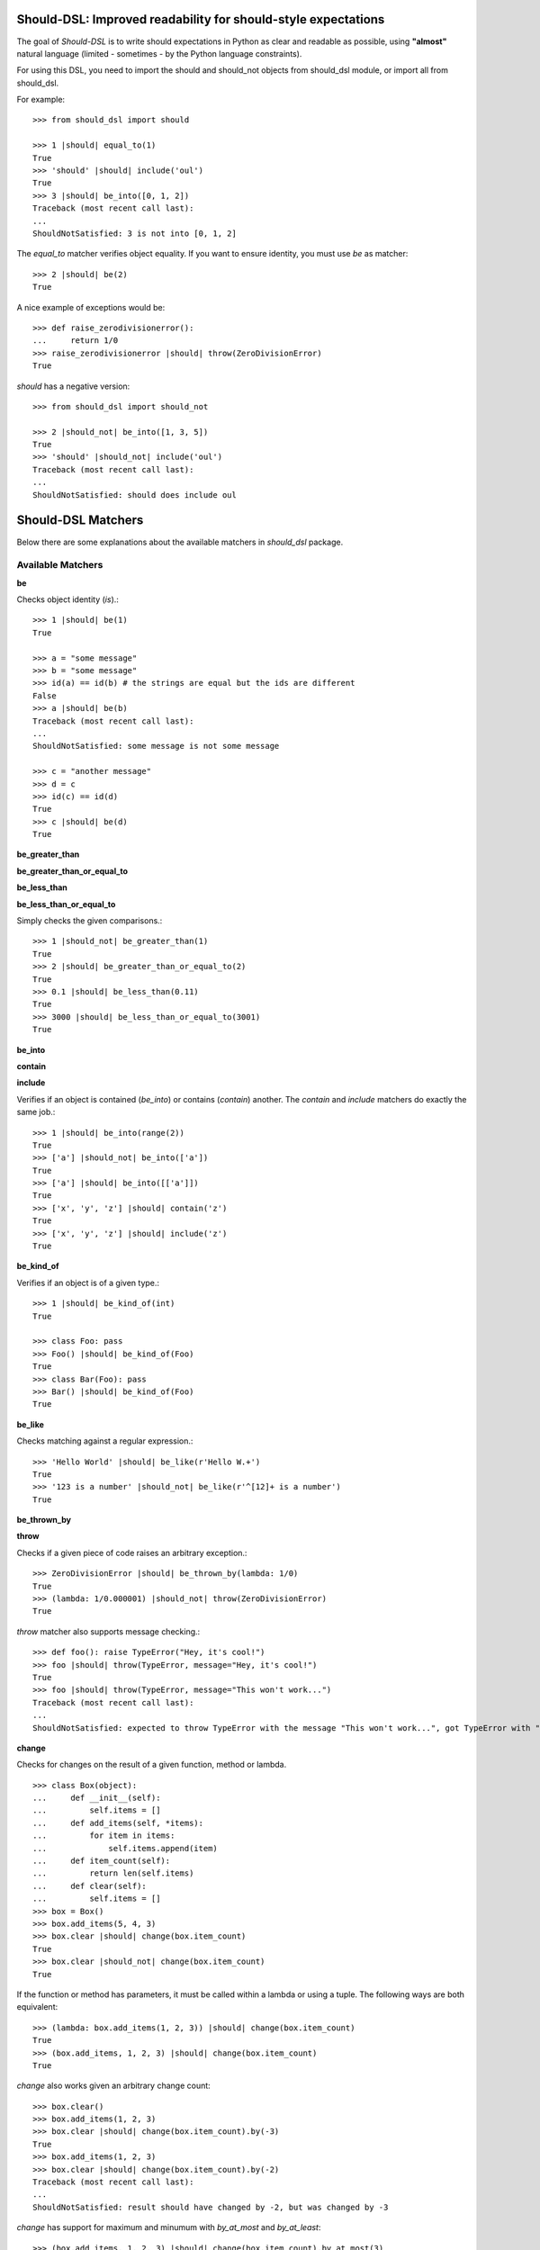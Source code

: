 Should-DSL: Improved readability for should-style expectations
==============================================================

The goal of *Should-DSL* is to write should expectations in Python as clear and readable as possible, using **"almost"** natural language (limited - sometimes - by the Python language constraints).

For using this DSL, you need to import the should and should_not objects from should_dsl module, or import all from should_dsl.

For example::

    >>> from should_dsl import should

    >>> 1 |should| equal_to(1)
    True
    >>> 'should' |should| include('oul')
    True
    >>> 3 |should| be_into([0, 1, 2])
    Traceback (most recent call last):
    ...
    ShouldNotSatisfied: 3 is not into [0, 1, 2]


The *equal_to* matcher verifies object equality. If you want to ensure identity, you must use *be* as matcher::

    >>> 2 |should| be(2)
    True


A nice example of exceptions would be::

    >>> def raise_zerodivisionerror():
    ...     return 1/0
    >>> raise_zerodivisionerror |should| throw(ZeroDivisionError)
    True


*should* has a negative version::

    >>> from should_dsl import should_not

    >>> 2 |should_not| be_into([1, 3, 5])
    True
    >>> 'should' |should_not| include('oul')
    Traceback (most recent call last):
    ...
    ShouldNotSatisfied: should does include oul



Should-DSL Matchers
===================

Below there are some explanations about the available matchers in *should_dsl* package.


Available Matchers
------------------


**be**

Checks object identity (*is*).::

    >>> 1 |should| be(1)
    True

    >>> a = "some message"
    >>> b = "some message"
    >>> id(a) == id(b) # the strings are equal but the ids are different
    False
    >>> a |should| be(b)
    Traceback (most recent call last):
    ...
    ShouldNotSatisfied: some message is not some message

    >>> c = "another message"
    >>> d = c
    >>> id(c) == id(d)
    True
    >>> c |should| be(d)
    True


**be_greater_than**

**be_greater_than_or_equal_to**

**be_less_than**

**be_less_than_or_equal_to**

Simply checks the given comparisons.::

    >>> 1 |should_not| be_greater_than(1)
    True
    >>> 2 |should| be_greater_than_or_equal_to(2)
    True
    >>> 0.1 |should| be_less_than(0.11)
    True
    >>> 3000 |should| be_less_than_or_equal_to(3001)
    True


**be_into**

**contain**

**include**

Verifies if an object is contained (*be_into*) or contains (*contain*) another. The *contain* and *include* matchers do exactly the same job.::

    >>> 1 |should| be_into(range(2))
    True
    >>> ['a'] |should_not| be_into(['a'])
    True
    >>> ['a'] |should| be_into([['a']])
    True
    >>> ['x', 'y', 'z'] |should| contain('z')
    True
    >>> ['x', 'y', 'z'] |should| include('z')
    True


**be_kind_of**

Verifies if an object is of a given type.::

    >>> 1 |should| be_kind_of(int)
    True

    >>> class Foo: pass
    >>> Foo() |should| be_kind_of(Foo)
    True
    >>> class Bar(Foo): pass
    >>> Bar() |should| be_kind_of(Foo)
    True


**be_like**

Checks matching against a regular expression.::

    >>> 'Hello World' |should| be_like(r'Hello W.+')
    True
    >>> '123 is a number' |should_not| be_like(r'^[12]+ is a number')
    True


**be_thrown_by**

**throw**

Checks if a given piece of code raises an arbitrary exception.::

    >>> ZeroDivisionError |should| be_thrown_by(lambda: 1/0)
    True
    >>> (lambda: 1/0.000001) |should_not| throw(ZeroDivisionError)
    True

*throw* matcher also supports message checking.::

    >>> def foo(): raise TypeError("Hey, it's cool!")
    >>> foo |should| throw(TypeError, message="Hey, it's cool!")
    True
    >>> foo |should| throw(TypeError, message="This won't work...")
    Traceback (most recent call last):
    ...
    ShouldNotSatisfied: expected to throw TypeError with the message "This won't work...", got TypeError with "Hey, it's cool!"


**change**

Checks for changes on the result of a given function, method or lambda.

::

    >>> class Box(object):
    ...     def __init__(self):
    ...         self.items = []
    ...     def add_items(self, *items):
    ...         for item in items:
    ...             self.items.append(item)
    ...     def item_count(self):
    ...         return len(self.items)
    ...     def clear(self):
    ...         self.items = []
    >>> box = Box()
    >>> box.add_items(5, 4, 3)
    >>> box.clear |should| change(box.item_count)
    True
    >>> box.clear |should_not| change(box.item_count)
    True

If the function or method has parameters, it must be called within a lambda or using a tuple. The following ways are both equivalent::

    >>> (lambda: box.add_items(1, 2, 3)) |should| change(box.item_count)
    True
    >>> (box.add_items, 1, 2, 3) |should| change(box.item_count)
    True

*change* also works given an arbitrary change count::

    >>> box.clear()
    >>> box.add_items(1, 2, 3)
    >>> box.clear |should| change(box.item_count).by(-3)
    True
    >>> box.add_items(1, 2, 3)
    >>> box.clear |should| change(box.item_count).by(-2)
    Traceback (most recent call last):
    ...
    ShouldNotSatisfied: result should have changed by -2, but was changed by -3

*change* has support for maximum and minumum with *by_at_most* and *by_at_least*::

    >>> (box.add_items, 1, 2, 3) |should| change(box.item_count).by_at_most(3)
    True
    >>> (box.add_items, 1, 2, 3) |should| change(box.item_count).by_at_most(2)
    Traceback (most recent call last):
    ...
    ShouldNotSatisfied: result should have changed by at most 2, but was changed by 3

    >>> (box.add_items, 1, 2, 3) |should| change(box.item_count).by_at_least(3)
    True
    >>> (box.add_items, 1, 2, 3) |should| change(box.item_count).by_at_least(4)
    Traceback (most recent call last):
    ...
    ShouldNotSatisfied: result should have changed by at least 4, but was changed by 3


And, finally, *change* supports specifying the initial and final values or only the final one::

    >>> box.clear()
    >>> (box.add_items, 1, 2, 3) |should| change(box.item_count)._from(0).to(3)
    True
    >>> box.clear |should| change(box.item_count).to(0)
    True
    >>> box.clear |should| change(box.item_count).to(0)
    Traceback (most recent call last):
    ...
    ShouldNotSatisfied: result should have been changed to 0, but is now 0



**close_to**

Checks if a number is close to another, given a delta.::

    >>> 1 |should| close_to(0.9, delta=0.1)
    True
    >>> 0.8 |should| close_to(0.9, delta=0.1)
    True
    >>> 1 |should_not| close_to(0.89, delta=0.1)
    True
    >>> 4.9 |should| close_to(4, delta=0.9)
    True


**end_with**

Verifies if a string ends with a given suffix.::

    >>> "brazil champion of 2010 FIFA world cup" |should| end_with('world cup')
    True
    >>> "hello world" |should_not| end_with('worlds')
    True


**equal_to**

Checks object equality (not identity).>::

    >>> 1 |should| equal_to(1)
    True

    >>> class Foo: pass
    >>> Foo() |should_not| equal_to(Foo())
    True

    >>> class Foo(object):
    ...     def __eq__(self, other):
    ...         return True
    >>> Foo() |should| equal_to(Foo())
    True


**equal_to_ignoring_case**

Checks equality of strings ignoring case.::

    >>> 'abc' |should| equal_to_ignoring_case('AbC')
    True

    >>> 'XYZAb' |should| equal_to_ignoring_case('xyzaB')
    True


**have**

Checks the element count of a given collection. It can work with iterables, requiring a qualifier expression for readability purposes that is only a syntax sugar.::

    >>> ['b', 'c', 'd'] |should| have(3).elements
    True

    >>> [1, [1, 2, 3], 'a', lambda: 1, 2**3] |should| have(5).heterogeneous_things
    True

    >>> ['asesino', 'japanische kampfhoerspiele', 'facada'] |should| have(3).grindcore_bands
    True

    >>> "left" |should| have(4).characters
    True

*have* also works with non-iterable objects, in which the qualifier is a name of attribute or method that contains the collection to be count.::

    >>> class Foo:
    ...     def __init__(self):
    ...         self.inner_things = ['a', 'b', 'c']
    ...     def pieces(self):
    ...         return range(10)
    >>> Foo() |should| have(3).inner_things
    True
    >>> Foo() |should| have(10).pieces
    True


**have_at_least**

Same to *have*, but checking if the element count is greater than or equal to the given value. Works for collections with syntax sugar, object attributes or methods.::

    >>> range(20) |should| have_at_least(19).items
    True
    >>> range(20) |should| have_at_least(20).items
    True
    >>> range(20) |should_not| have_at_least(21).items
    True


**have_at_most**

Same to *have*, but checking if the element count is less than or equal to the given value. Works for collections with syntax sugar, object attributes or methods.::

    >>> range(20) |should_not| have_at_most(19).items
    True
    >>> range(20) |should| have_at_most(20).items
    True
    >>> range(20) |should| have_at_most(21).items
    True


**include_all_of**

**include_in_any_order**

Check if a iterable includes all elements of another. Both matchers do the same job.::

   >>> [4, 5, 6, 7] |should| include_all_of([5, 6])
   True
   >>> [4, 5, 6, 7] |should| include_in_any_order([5, 6])
   True
   >>> ['b', 'c'] |should| include_all_of(['b', 'c'])
   True
   >>> ['b', 'c'] |should| include_in_any_order(['b', 'c'])
   True
   >>> ['b', 'c'] |should_not| include_all_of(['b', 'c', 'a'])
   True
   >>> ['b', 'c'] |should_not| include_in_any_order(['b', 'c', 'a'])
   True


**include_any_of**

Checks if an iterable includes any element of another.::

    >>> [1, 2, 3] |should| include_any_of([3, 4, 5])
    True
    >>> (1,) |should| include_any_of([4, 6, 3, 1, 9, 7])
    True


**respond_to**

Checks if an object has a given attribute or method.::

    >>> 1.1 |should| respond_to('real')
    True

    >>> class Foo:
    ...     def __init__(self):
    ...         self.foobar = 10
    ...     def bar(self): pass
    >>> Foo() |should| respond_to('foobar')
    True
    >>> Foo() |should| respond_to('bar')
    True



Predicate matchers
------------------

Should-DSL supports predicate matchers::

    >>> class Foo(object):
    ...     def __init__(self, valid=True):
    ...         self.valid = valid
    >>> Foo() |should| be_valid
    True

Predicate matchers also work with methods::

    >>> class House(object):
    ...     def __init__(self, kind):
    ...         self._kind = kind
    ...     def made_of(self, kind):
    ...         return self._kind.upper() == kind.upper()
    >>> house = House('Wood')
    >>> house |should| be_made_of('wood')
    True
    >>> house |should| be_made_of('stone')
    Traceback (most recent call last):
    ...
    ShouldNotSatisfied: expected made_of('stone') to return true, got false


Custom matchers
---------------

Extending the DSL with custom matchers is very easy. For simple matchers, a decorated function is enough. The function name must be the name of the matcher. The function must have no parameters and it must return a tuple containing two elements. The first one is the function (or lambda), receiving two parameters, to be run for the comparison, and the second is the failure message. The failure message must have three %s placeholders. The first and the third for, respectively, the actual and expected values. Second %s is a placeholder for a 'not ' string for a failed should_not, or an empty string for a failed should. In the example, when should fails, a message can be "4 is not the square root of 9"; in another way, if the fail is in a should_not, the message could be "3 is the square root of 9", if the expectation was *3 \|should_not\| be_the_square_root_of(9)*. The example is below::

    >>> from should_dsl import matcher

    >>> @matcher
    ... def be_the_square_root_of():
    ...     import math
    ...     return (lambda x, y: x == math.sqrt(y), "%s is %sthe square root of %s")

    >>> 3 |should| be_the_square_root_of(9)
    True
    >>> 4 |should| be_the_square_root_of(9)
    Traceback (most recent call last):
    ...
    ShouldNotSatisfied: 4 is not the square root of 9


If your custom matcher has a more complex behaviour, or if both should and should_not messages differ, you can create custom matchers as classes. In fact, classes as matchers are the preferred way to create matchers, being function matchers only a convenience for simple cases.

Below is an example of the square root matcher defined as a class::

    >>> import math
    >>> @matcher
    ... class SquareRoot(object):
    ...
    ...     name = 'be_the_square_root_of'
    ...
    ...     def __call__(self, radicand):
    ...         self._radicand = radicand
    ...         return self
    ...
    ...     def match(self, actual):
    ...         self._actual = actual
    ...         self._expected = math.sqrt(self._radicand)
    ...         return self._actual == self._expected
    ...
    ...     def message_for_failed_should(self):
    ...         return 'expected %s to be the square root of %s, got %s' % (
    ...             self._actual, self._radicand, self._expected)
    ...
    ...     def message_for_failed_should_not(self):
    ...         return 'expected %s not to be the square root of %s' % (
    ...             self._actual, self._radicand)
    ...
    >>> 3 |should| be_the_square_root_of(9)
    True
    >>> 4 |should| be_the_square_root_of(9)
    Traceback (most recent call last):
    ...
    ShouldNotSatisfied: expected 4 to be the square root of 9, got 3.0
    >>> 2 |should_not| be_the_square_root_of(4.1)
    True
    >>> 2 |should_not| be_the_square_root_of(4)
    Traceback (most recent call last):
    ...
    ShouldNotSatisfied: expected 2 not to be the square root of 4


A matcher class must fill the following requirements:

- a class attribute called *name* containing the desired name for the matcher;
- a *match(actual)* method receiving the actual value of the expectation as a parameter (e.g., in
  *2 \|should\| equal_to(3)* the actual is 2 and the expected is 3). This method should return
  the boolean result of the desired comparison;
- two methods, called *message_for_failed_should* and *message_for_failed_should_not* for returning
  the failure messages for, respectively, should and should_not.

The most common way the expected value is inject to the matcher is through making the matcher
callable. Thus, the matcher call can get the expected value and any other necessary or optional
information. By example, the *close_to* matcher's *__call__()* method receives 2 parameters:
the expected value and a delta. Once a matcher is a regular Python object, any Python can be used.
In *close_to*, delta can be used as a named parameter for readability purposes.


Deprecated usage
----------------

All *should-dsl* matchers also support a deprecated form, so::

    >>> 3 |should_not| equal_to(2.99)
    True

can be written as::

    >>> 3 |should_not.equal_to| 2.99
    True

Besides, should_dsl module offers should_be, should_have (and their negative counterparts) to be used with no matchers, as::

    >>> from should_dsl import *

    >>> [1, 2] |should_have| 1
    True
    >>> 1 |should_be| 1
    True

This syntax for writing expectations was changed because the requirement to have a single "right value" is a limitation to future improvements.

We don't plan to remove the deprecated syntax in the near future, but we discourage its use from now.



Should-DSL with unittest
========================

*should-dsl* is unittest-compatible, so, on a unittest test case, failures on should expectations will result on unittest failures, not errors::

    >>> from should_dsl import *
    >>> import unittest

    >>> class UsingShouldExample(unittest.TestCase):
    ...     def test_showing_should_not_be_works(self):
    ...         'hello world!' |should_not| be('Hello World!')
    ...
    ...     def test_showing_should_include_fails(self):
    ...         [1, 2, 3] |should| include(5)
    ...
    ...     def test_showing_should_include_works(self):
    ...         'hello world!' |should| include('world')
    ...
    ...     def test_showing_should_not_include_fails(self):
    ...         {'one': 1, 'two': 2} |should_not| include('two')
    ...
    ...     def test_showing_should_not_include_works(self):
    ...         ["that's", 'all', 'folks'] |should_not| include('that')

    >>> from cStringIO import StringIO
    >>> runner = unittest.TextTestRunner(stream=StringIO())
    >>> suite = unittest.TestLoader().loadTestsFromTestCase(UsingShouldExample)
    >>> runner.run(suite)
    <unittest._TextTestResult run=5 errors=0 failures=2>


